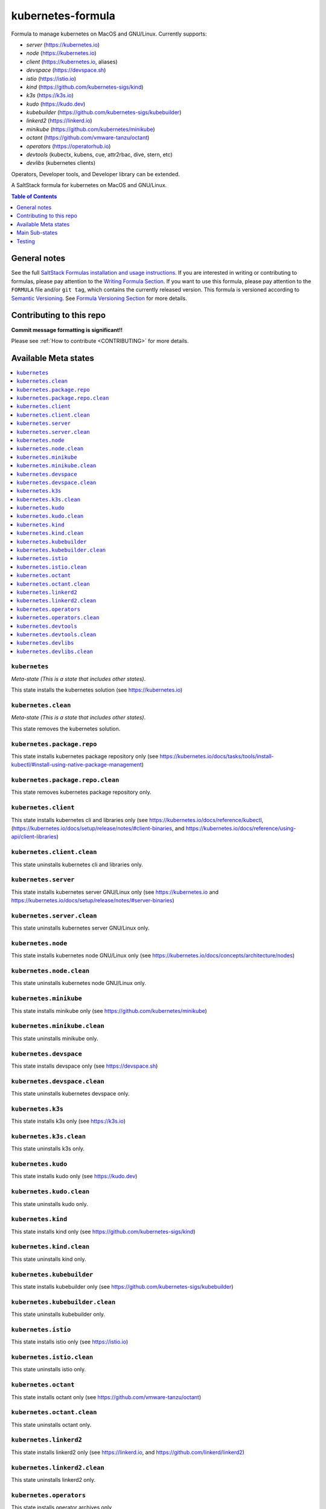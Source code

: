 .. _readme:

kubernetes-formula
==================

Formula to manage kubernetes on MacOS and GNU/Linux. Currently supports:

* `server`  (https://kubernetes.io)
* `node`    (https://kubernetes.io)
* `client`  (https://kubernetes.io, aliases)
* `devspace`  (https://devspace.sh)
* `istio`  (https://istio.io) 
* `kind`  (https://github.com/kubernetes-sigs/kind)
* `k3s`   (https://k3s.io)
* `kudo`   (https://kudo.dev)
* `kubebuilder`  (https://github.com/kubernetes-sigs/kubebuilder)
* `linkerd2`  (https://linkerd.io)
* `minikube`  (https://github.com/kubernetes/minikube)
* `octant`    (https://github.com/vmware-tanzu/octant)
* `operators` (https://operatorhub.io)
* `devtools` (kubectx, kubens, cue, attr2rbac, dive, stern, etc)
* `devlibs`  (kubernetes clients)

Operators, Developer tools, and Developer library can be extended.


|img_travis| |img_sr|

.. |img_travis| image:: https://travis-ci.com/saltstack-formulas/kubernetes-formula.svg?branch=master
   :alt: Travis CI Build Status
   :scale: 100%
   :target: https://travis-ci.com/saltstack-formulas/kubernetes-formula
.. |img_sr| image:: https://img.shields.io/badge/%20%20%F0%9F%93%A6%F0%9F%9A%80-semantic--release-e10079.svg
   :alt: Semantic Release
   :scale: 100%
   :target: https://github.com/semantic-release/semantic-release

A SaltStack formula for kubernetes on MacOS and GNU/Linux.

.. contents:: **Table of Contents**
   :depth: 1

General notes
-------------

See the full `SaltStack Formulas installation and usage instructions
<https://docs.saltstack.com/en/latest/topics/development/conventions/formulas.html>`_.  If you are interested in writing or contributing to formulas, please pay attention to the `Writing Formula Section
<https://docs.saltstack.com/en/latest/topics/development/conventions/formulas.html#writing-formulas>`_. If you want to use this formula, please pay attention to the ``FORMULA`` file and/or ``git tag``, which contains the currently released version. This formula is versioned according to `Semantic Versioning <http://semver.org/>`_.  See `Formula Versioning Section <https://docs.saltstack.com/en/latest/topics/development/conventions/formulas.html#versioning>`_ for more details.

Contributing to this repo
-------------------------

**Commit message formatting is significant!!**

Please see :ref:`How to contribute <CONTRIBUTING>` for more details.

Available Meta states
----------------------

.. contents::
   :local:

``kubernetes``
^^^^^^^^^^^^^^

*Meta-state (This is a state that includes other states)*.

This state installs the kubernetes solution (see https://kubernetes.io)

``kubernetes.clean``
^^^^^^^^^^^^^^^^^^^^

*Meta-state (This is a state that includes other states)*.

This state removes the kubernetes solution.

``kubernetes.package.repo``
^^^^^^^^^^^^^^^^^^^^^^^^^^^

This state installs kubernetes package repository only (see https://kubernetes.io/docs/tasks/tools/install-kubectl/#install-using-native-package-management)

``kubernetes.package.repo.clean``
^^^^^^^^^^^^^^^^^^^^^^^^^^^^^^^^^

This state removes kubernetes package repository only.

``kubernetes.client``
^^^^^^^^^^^^^^^^^^^^^^

This state installs kubernetes cli and libraries only  (see https://kubernetes.io/docs/reference/kubectl, (https://kubernetes.io/docs/setup/release/notes/#client-binaries, and https://kubernetes.io/docs/reference/using-api/client-libraries)

``kubernetes.client.clean``
^^^^^^^^^^^^^^^^^^^^^^^^^^^^

This state uninstalls kubernetes cli and libraries only.

``kubernetes.server``
^^^^^^^^^^^^^^^^^^^^^

This state installs kubernetes server GNU/Linux only (see https://kubernetes.io and https://kubernetes.io/docs/setup/release/notes/#server-binaries)

``kubernetes.server.clean``
^^^^^^^^^^^^^^^^^^^^^^^^^^^

This state uninstalls kubernetes server GNU/Linux only.

``kubernetes.node``
^^^^^^^^^^^^^^^^^^^

This state installs kubernetes node GNU/Linux only (see https://kubernetes.io/docs/concepts/architecture/nodes)

``kubernetes.node.clean``
^^^^^^^^^^^^^^^^^^^^^^^^^

This state uninstalls kubernetes node GNU/Linux only.

``kubernetes.minikube``
^^^^^^^^^^^^^^^^^^^^^^^

This state installs minikube only (see https://github.com/kubernetes/minikube)

``kubernetes.minikube.clean``
^^^^^^^^^^^^^^^^^^^^^^^^^^^^^

This state uninstalls minikube only.

``kubernetes.devspace``
^^^^^^^^^^^^^^^^^^^^^^^

This state installs devspace only (see https://devspace.sh)

``kubernetes.devspace.clean``
^^^^^^^^^^^^^^^^^^^^^^^^^^^^^

This state uninstalls kubernetes devspace only.

``kubernetes.k3s``
^^^^^^^^^^^^^^^^^^

This state installs k3s only  (see https://k3s.io)

``kubernetes.k3s.clean``
^^^^^^^^^^^^^^^^^^^^^^^^

This state uninstalls k3s only.

``kubernetes.kudo``
^^^^^^^^^^^^^^^^^^^

This state installs kudo only (see https://kudo.dev)

``kubernetes.kudo.clean``
^^^^^^^^^^^^^^^^^^^^^^^^^

This state uninstalls kudo only.

``kubernetes.kind``
^^^^^^^^^^^^^^^^^^^

This state installs kind only (see https://github.com/kubernetes-sigs/kind)

``kubernetes.kind.clean``
^^^^^^^^^^^^^^^^^^^^^^^^^

This state uninstalls kind only.

``kubernetes.kubebuilder``
^^^^^^^^^^^^^^^^^^^^^^^^^^

This state installs kubebuilder only (see https://github.com/kubernetes-sigs/kubebuilder)

``kubernetes.kubebuilder.clean``
^^^^^^^^^^^^^^^^^^^^^^^^^^^^^^^^

This state uninstalls kubebuilder only. 

``kubernetes.istio``
^^^^^^^^^^^^^^^^^^^^

This state installs istio only (see https://istio.io)

``kubernetes.istio.clean``
^^^^^^^^^^^^^^^^^^^^^^^^^^

This state uninstalls istio only.

``kubernetes.octant``
^^^^^^^^^^^^^^^^^^^^^

This state installs octant only (see https://github.com/vmware-tanzu/octant)

``kubernetes.octant.clean``
^^^^^^^^^^^^^^^^^^^^^^^^^^

This state uninstalls octant only.

``kubernetes.linkerd2``
^^^^^^^^^^^^^^^^^^^^^^^

This state installs linkerd2 only (see https://linkerd.io, and https://github.com/linkerd/linkerd2)

``kubernetes.linkerd2.clean``
^^^^^^^^^^^^^^^^^^^^^^^^^^^^^

This state uninstalls linkerd2 only.

``kubernetes.operators``
^^^^^^^^^^^^^^^^^^^^^^^^

This state installs operator archives only

* https://operatorhub.io
* https://github.com/flant/shell-operator
* https://github.com/ahmetb/kubectx

``kubernetes.operators.clean``
^^^^^^^^^^^^^^^^^^^^^^^^^^^^^^

This state uninstalls operator archives only

``kubernetes.devtools``
^^^^^^^^^^^^^^^^^^^^^^^

This state installs selected kubernetes developer tools only

* https://github.com/ahmetb/kubectx
* https://github.com/cuelang/cue
* https://github.com/liggitt/audit2rbac
* https://github.com/wagoodman/dive
* https://github.com/wercker/stern

``kubernetes.devtools.clean``
^^^^^^^^^^^^^^^^^^^^^^^^^^^^^

This state uninstalls selected kubernetes developer tools only

``kubernetes.devlibs``
^^^^^^^^^^^^^^^^^^^^^^

This state installs selected kubernetes developer libraries

* https://github.com/kubernetes-client
* https://github.com/zalando-incubator/kopf
* https://github.com/ericchiang/k8s
* https://github.com/ahmetb/kubectl-aliases

``kubernetes.devlibs.clean``
^^^^^^^^^^^^^^^^^^^^^^^^^^^^

This state uninstalls selected kubernetes developer libraries (i.e. kubernetes client libraries, kopf, etc).


Main Sub-states
---------------

This list may be incomplete.

.. contents::
   :local:

``kubernetes.minikube.package``
^^^^^^^^^^^^^^^^^^^^^^^^^^^^^^^

This state installs minikube package only (MacOS).

``kubernetes.minikube.package.clean``
^^^^^^^^^^^^^^^^^^^^^^^^^^^^^^^^^^^^^

This state uninstalls the minikube package only (MacOS).

``kubernetes.minikube.binary``
^^^^^^^^^^^^^^^^^^^^^^^^^^^^^^

This state installs minikube binary only

``kubernetes.minikube.binary.clean``
^^^^^^^^^^^^^^^^^^^^^^^^^^^^^^^^^^^^

This state uninstalls minikube binary only

``kubernetes.server.package``
^^^^^^^^^^^^^^^^^^^^^^^^^^^^^

This state installs server packages from repo.

``kubernetes.server.package.clean``
^^^^^^^^^^^^^^^^^^^^^^^^^^^^^^^^^^^

This state uninstalls server packages only 

``kubernetes.server.archive``
^^^^^^^^^^^^^^^^^^^^^^^^^^^^

This state installs server archive only

``kubernetes.server.archive.clean``
^^^^^^^^^^^^^^^^^^^^^^^^^^^^^^^^^^

This state uninstalls server archive only

``kubernetes.node.package``
^^^^^^^^^^^^^^^^^^^^^^^^^^^

This state installs node packages from repo.

``kubernetes.node.package.clean``
^^^^^^^^^^^^^^^^^^^^^^^^^^^^^^^^^

This state uninstalls node packages only 

``kubernetes.node.archive``
^^^^^^^^^^^^^^^^^^^^^^^^^^^

This state installs node archive only

``kubernetes.node.archive.clean``
^^^^^^^^^^^^^^^^^^^^^^^^^^^^^^^^^

This state uninstalls node archive only

``kubernetes.client.package``
^^^^^^^^^^^^^^^^^^^^^^^^^^^^^

This state installs kubectl package only from repo.

``kubernetes.client.aliases``
^^^^^^^^^^^^^^^^^^^^^^^^^^^^^

This state installs kubernetes developer aliases to /etc/defaults.

* https://github.com/ahmetb/kubectl-aliases

``kubernetes.client.package.clean``
^^^^^^^^^^^^^^^^^^^^^^^^^^^^^^^^^^^

This state uninstalls kubectl package only

``kubernetes.client.archive``
^^^^^^^^^^^^^^^^^^^^^^^^^^^^

This state installs kubectl archive only

``kubernetes.client.archive.clean``
^^^^^^^^^^^^^^^^^^^^^^^^^^^^^^^^^^

This state uninstalls kubectl archive only

``kubernetes.client.binary``
^^^^^^^^^^^^^^^^^^^^^^^^^^^^

This state installs kubectl binary only

``kubernetes.client.binary.clean``
^^^^^^^^^^^^^^^^^^^^^^^^^^^^^^^^^^

This state uninstalls kubectl binary only

``kubernetes.devspace.binary``
^^^^^^^^^^^^^^^^^^^^^^^^^^^^^^

This state installs devspace binary only

``kubernetes.devspace.binary.clean``
^^^^^^^^^^^^^^^^^^^^^^^^^^^^^^^^^^^^

This state uninstalls devspace binary only

``kubernetes.k3s.binary``
^^^^^^^^^^^^^^^^^^^^^^^^^

This state installs k3s binary only

``kubernetes.k3s.binary.clean``
^^^^^^^^^^^^^^^^^^^^^^^^^^^^^^^

This state uninstalls k3s binary only

``kubernetes.k3s.script``
^^^^^^^^^^^^^^^^^^^^^^^^^

This state installs k3s script only

``kubernetes.k3s.script.clean``
^^^^^^^^^^^^^^^^^^^^^^^^^^^^^^^

This state uninstalls k3s script only

``kubernetes.kudo.binary``
^^^^^^^^^^^^^^^^^^^^^^^^^^

This state installs kudo binary only

``kubernetes.kudo.binary.clean``
^^^^^^^^^^^^^^^^^^^^^^^^^^^^^^^^

This state uninstalls kudo binary only

``kubernetes.kudo.package``
^^^^^^^^^^^^^^^^^^^^^^^^^^^

This state installs kudo package only

``kubernetes.kudo.package.clean``
^^^^^^^^^^^^^^^^^^^^^^^^^^^^^^^^^

This state uninstalls kudo package only

``kubernetes.kubebuilder.archive``
^^^^^^^^^^^^^^^^^^^^^^^^^^^^^^^^^^

This state installs kubebuilder archive and linux alternatives.

``kubernetes.kubebuilder.archive.clean``
^^^^^^^^^^^^^^^^^^^^^^^^^^^^^^^^^^^^^^^^

This state uninstalls kubebuilder archive  only

``kubernetes.kubebuilder.archive.alternatives``
^^^^^^^^^^^^^^^^^^^^^^^^^^^^^^^^^^^^^^^^^^^^^^^

This state installs kubebuilder linux alternatives only 

``kubernetes.kubebuilder.archive.alternatives.clean``
^^^^^^^^^^^^^^^^^^^^^^^^^^^^^^^^^^^^^^^^^^^^^^^^^^^^^

This state uninstalls kubebuilder linux alternatives only 


Testing
-------

Linux testing is done with ``kitchen-salt``.

Requirements
^^^^^^^^^^^^

* Ruby
* Docker

.. code-block:: bash

   $ gem install bundler
   $ bundle install
   $ bin/kitchen test [platform]

Where ``[platform]`` is the platform name defined in ``kitchen.yml``,
e.g. ``debian-9-2019-2-py3``.

``bin/kitchen converge``
^^^^^^^^^^^^^^^^^^^^^^^^

Creates the docker instance and runs the ``kubernetes`` main state, ready for testing.

``bin/kitchen verify``
^^^^^^^^^^^^^^^^^^^^^^

Runs the ``inspec`` tests on the actual instance.

``bin/kitchen destroy``
^^^^^^^^^^^^^^^^^^^^^^^

Removes the docker instance.

``bin/kitchen test``
^^^^^^^^^^^^^^^^^^^^

Runs all of the stages above in one go: i.e. ``destroy`` + ``converge`` + ``verify`` + ``destroy``.

``bin/kitchen login``
^^^^^^^^^^^^^^^^^^^^^

Gives you SSH access to the instance for manual testing.

